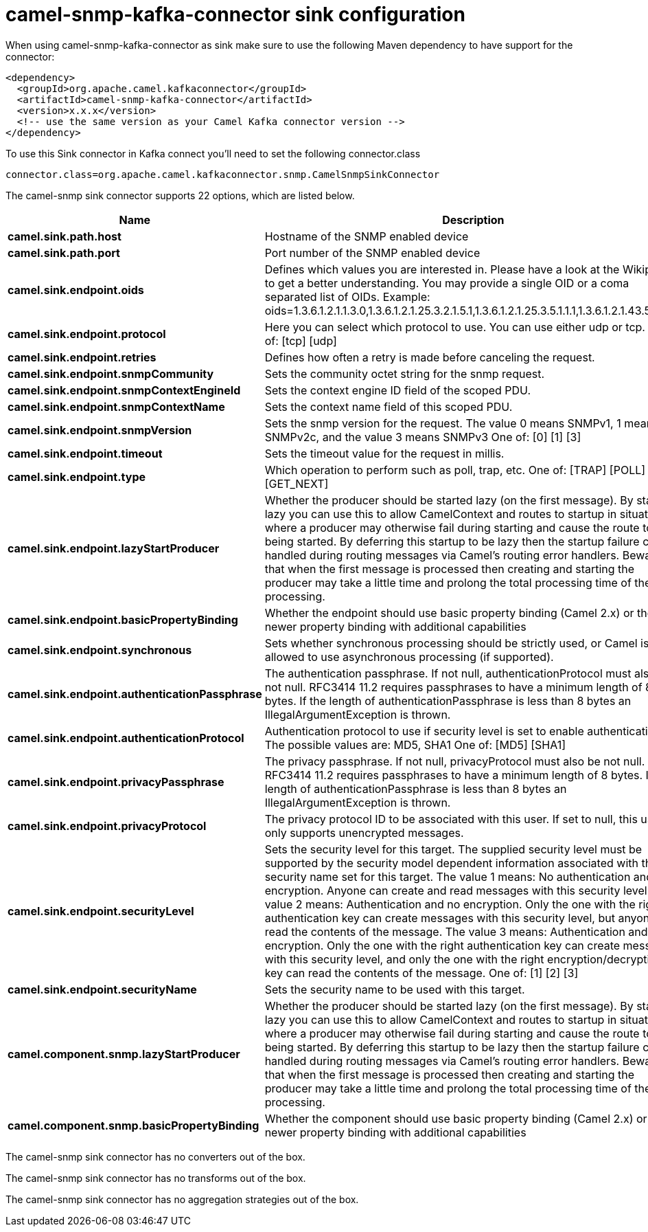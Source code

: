 // kafka-connector options: START
[[camel-snmp-kafka-connector-sink]]
= camel-snmp-kafka-connector sink configuration

When using camel-snmp-kafka-connector as sink make sure to use the following Maven dependency to have support for the connector:

[source,xml]
----
<dependency>
  <groupId>org.apache.camel.kafkaconnector</groupId>
  <artifactId>camel-snmp-kafka-connector</artifactId>
  <version>x.x.x</version>
  <!-- use the same version as your Camel Kafka connector version -->
</dependency>
----

To use this Sink connector in Kafka connect you'll need to set the following connector.class

[source,java]
----
connector.class=org.apache.camel.kafkaconnector.snmp.CamelSnmpSinkConnector
----


The camel-snmp sink connector supports 22 options, which are listed below.



[width="100%",cols="2,5,^1,2",options="header"]
|===
| Name | Description | Default | Priority
| *camel.sink.path.host* | Hostname of the SNMP enabled device | null | HIGH
| *camel.sink.path.port* | Port number of the SNMP enabled device | null | HIGH
| *camel.sink.endpoint.oids* | Defines which values you are interested in. Please have a look at the Wikipedia to get a better understanding. You may provide a single OID or a coma separated list of OIDs. Example: oids=1.3.6.1.2.1.1.3.0,1.3.6.1.2.1.25.3.2.1.5.1,1.3.6.1.2.1.25.3.5.1.1.1,1.3.6.1.2.1.43.5.1.1.11.1 | null | MEDIUM
| *camel.sink.endpoint.protocol* | Here you can select which protocol to use. You can use either udp or tcp. One of: [tcp] [udp] | "udp" | MEDIUM
| *camel.sink.endpoint.retries* | Defines how often a retry is made before canceling the request. | 2 | MEDIUM
| *camel.sink.endpoint.snmpCommunity* | Sets the community octet string for the snmp request. | "public" | MEDIUM
| *camel.sink.endpoint.snmpContextEngineId* | Sets the context engine ID field of the scoped PDU. | null | MEDIUM
| *camel.sink.endpoint.snmpContextName* | Sets the context name field of this scoped PDU. | null | MEDIUM
| *camel.sink.endpoint.snmpVersion* | Sets the snmp version for the request. The value 0 means SNMPv1, 1 means SNMPv2c, and the value 3 means SNMPv3 One of: [0] [1] [3] | 0 | MEDIUM
| *camel.sink.endpoint.timeout* | Sets the timeout value for the request in millis. | 1500 | MEDIUM
| *camel.sink.endpoint.type* | Which operation to perform such as poll, trap, etc. One of: [TRAP] [POLL] [GET_NEXT] | null | MEDIUM
| *camel.sink.endpoint.lazyStartProducer* | Whether the producer should be started lazy (on the first message). By starting lazy you can use this to allow CamelContext and routes to startup in situations where a producer may otherwise fail during starting and cause the route to fail being started. By deferring this startup to be lazy then the startup failure can be handled during routing messages via Camel's routing error handlers. Beware that when the first message is processed then creating and starting the producer may take a little time and prolong the total processing time of the processing. | false | MEDIUM
| *camel.sink.endpoint.basicPropertyBinding* | Whether the endpoint should use basic property binding (Camel 2.x) or the newer property binding with additional capabilities | false | MEDIUM
| *camel.sink.endpoint.synchronous* | Sets whether synchronous processing should be strictly used, or Camel is allowed to use asynchronous processing (if supported). | false | MEDIUM
| *camel.sink.endpoint.authenticationPassphrase* | The authentication passphrase. If not null, authenticationProtocol must also be not null. RFC3414 11.2 requires passphrases to have a minimum length of 8 bytes. If the length of authenticationPassphrase is less than 8 bytes an IllegalArgumentException is thrown. | null | MEDIUM
| *camel.sink.endpoint.authenticationProtocol* | Authentication protocol to use if security level is set to enable authentication The possible values are: MD5, SHA1 One of: [MD5] [SHA1] | null | MEDIUM
| *camel.sink.endpoint.privacyPassphrase* | The privacy passphrase. If not null, privacyProtocol must also be not null. RFC3414 11.2 requires passphrases to have a minimum length of 8 bytes. If the length of authenticationPassphrase is less than 8 bytes an IllegalArgumentException is thrown. | null | MEDIUM
| *camel.sink.endpoint.privacyProtocol* | The privacy protocol ID to be associated with this user. If set to null, this user only supports unencrypted messages. | null | MEDIUM
| *camel.sink.endpoint.securityLevel* | Sets the security level for this target. The supplied security level must be supported by the security model dependent information associated with the security name set for this target. The value 1 means: No authentication and no encryption. Anyone can create and read messages with this security level The value 2 means: Authentication and no encryption. Only the one with the right authentication key can create messages with this security level, but anyone can read the contents of the message. The value 3 means: Authentication and encryption. Only the one with the right authentication key can create messages with this security level, and only the one with the right encryption/decryption key can read the contents of the message. One of: [1] [2] [3] | 3 | MEDIUM
| *camel.sink.endpoint.securityName* | Sets the security name to be used with this target. | null | MEDIUM
| *camel.component.snmp.lazyStartProducer* | Whether the producer should be started lazy (on the first message). By starting lazy you can use this to allow CamelContext and routes to startup in situations where a producer may otherwise fail during starting and cause the route to fail being started. By deferring this startup to be lazy then the startup failure can be handled during routing messages via Camel's routing error handlers. Beware that when the first message is processed then creating and starting the producer may take a little time and prolong the total processing time of the processing. | false | MEDIUM
| *camel.component.snmp.basicPropertyBinding* | Whether the component should use basic property binding (Camel 2.x) or the newer property binding with additional capabilities | false | LOW
|===



The camel-snmp sink connector has no converters out of the box.





The camel-snmp sink connector has no transforms out of the box.





The camel-snmp sink connector has no aggregation strategies out of the box.
// kafka-connector options: END
